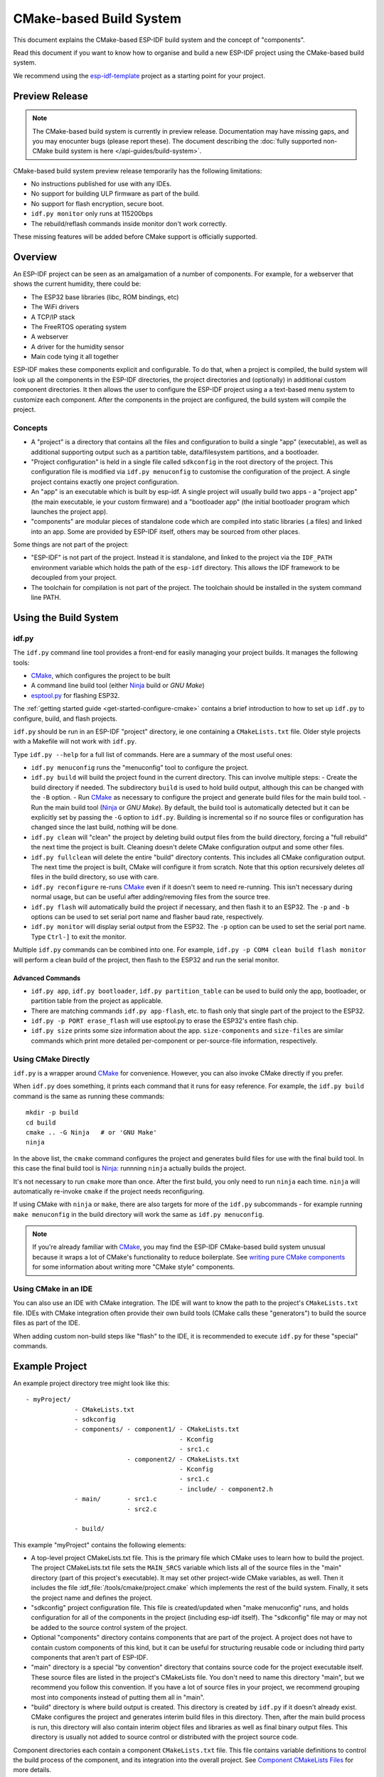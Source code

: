 CMake-based Build System
************************

This document explains the CMake-based ESP-IDF build system and the concept of "components".

Read this document if you want to know how to organise and build a new ESP-IDF project using the CMake-based build system.

We recommend using the esp-idf-template_ project as a starting point for your project.

Preview Release
===============

.. note::
    The CMake-based build system is currently in preview release. Documentation may have missing gaps, and you may enocunter bugs (please report these). The document describing the :doc:`fully supported non-CMake build system is here </api-guides/build-system>`.

CMake-based build system preview release temporarily has the following limitations:

- No instructions published for use with any IDEs.
- No support for building ULP firmware as part of the build.
- No support for flash encryption, secure boot.
- ``idf.py monitor`` only runs at 115200bps
- The rebuild/reflash commands inside monitor don't work correctly.

These missing features will be added before CMake support is officially supported.

Overview
========

An ESP-IDF project can be seen as an amalgamation of a number of components.
For example, for a webserver that shows the current humidity, there could be:

- The ESP32 base libraries (libc, ROM bindings, etc)
- The WiFi drivers
- A TCP/IP stack
- The FreeRTOS operating system
- A webserver
- A driver for the humidity sensor
- Main code tying it all together

ESP-IDF makes these components explicit and configurable. To do that,
when a project is compiled, the build system will look up all the
components in the ESP-IDF directories, the project directories and
(optionally) in additional custom component directories. It then
allows the user to configure the ESP-IDF project using a a text-based
menu system to customize each component. After the components in the
project are configured, the build system will compile the project.

Concepts
--------

- A "project" is a directory that contains all the files and configuration to build a single "app" (executable), as well as additional supporting output such as a partition table, data/filesystem partitions, and a bootloader.

- "Project configuration" is held in a single file called ``sdkconfig`` in the root directory of the project. This configuration file is modified via ``idf.py menuconfig`` to customise the configuration of the project. A single project contains exactly one project configuration.

- An "app" is an executable which is built by esp-idf. A single project will usually build two apps - a "project app" (the main executable, ie your custom firmware) and a "bootloader app" (the initial bootloader program which launches the project app).

- "components" are modular pieces of standalone code which are compiled into static libraries (.a files) and linked into an app. Some are provided by ESP-IDF itself, others may be sourced from other places.

Some things are not part of the project:

- "ESP-IDF" is not part of the project. Instead it is standalone, and linked to the project via the ``IDF_PATH`` environment variable which holds the path of the ``esp-idf`` directory. This allows the IDF framework to be decoupled from your project.

- The toolchain for compilation is not part of the project. The toolchain should be installed in the system command line PATH.

Using the Build System
======================

idf.py
------

The ``idf.py`` command line tool provides a front-end for easily managing your project builds. It manages the following tools:

- CMake_, which configures the project to be built
- A command line build tool (either Ninja_ build or `GNU Make`)
- `esptool.py`_ for flashing ESP32.

The :ref:`getting started guide <get-started-configure-cmake>` contains a brief introduction to how to set up ``idf.py`` to configure, build, and flash projects.

``idf.py`` should be run in an ESP-IDF "project" directory, ie one containing a ``CMakeLists.txt`` file. Older style projects with a Makefile will not work with ``idf.py``.

Type ``idf.py --help`` for a full list of commands. Here are a summary of the most useful ones:

- ``idf.py menuconfig`` runs the "menuconfig" tool to configure the project.
- ``idf.py build`` will build the project found in the current directory. This can involve multiple steps:
  - Create the build directory if needed. The subdirectory ``build`` is used to hold build output, although this can be changed with the ``-B`` option.
  - Run CMake_ as necessary to configure the project and generate build files for the main build tool.
  - Run the main build tool (Ninja_ or `GNU Make`). By default, the build tool is automatically detected but it can be explicitly set by passing the ``-G`` option to ``idf.py``.
  Building is incremental so if no source files or configuration has changed since the last build, nothing will be done.
- ``idf.py clean`` will "clean" the project by deleting build output files from the build directory, forcing a "full rebuild" the next time the project is built. Cleaning doesn't delete CMake configuration output and some other files.
- ``idf.py fullclean`` will delete the entire "build" directory contents. This includes all CMake configuration output. The next time the project is built, CMake will configure it from scratch. Note that this option recursively deletes *all* files in the build directory, so use with care.
- ``idf.py reconfigure`` re-runs CMake_ even if it doesn't seem to need re-running. This isn't necessary during normal usage, but can be useful after adding/removing files from the source tree.
- ``idf.py flash`` will automatically build the project if necessary, and then flash it to an ESP32. The ``-p`` and ``-b`` options can be used to set serial port name and flasher baud rate, respectively.
- ``idf.py monitor`` will display serial output from the ESP32. The ``-p`` option can be used to set the serial port name. Type ``Ctrl-]`` to exit the monitor.

Multiple ``idf.py`` commands can be combined into one. For example, ``idf.py -p COM4 clean build flash monitor`` will perform a clean build of the project, then flash to the ESP32 and run the serial monitor.

Advanced Commands
^^^^^^^^^^^^^^^^^

- ``idf.py app``, ``idf.py bootloader``, ``idf.py partition_table`` can be used to build only the app, bootloader, or partition table from the project as applicable.
- There are matching commands ``idf.py app-flash``, etc. to flash only that single part of the project to the ESP32.
- ``idf.py -p PORT erase_flash`` will use esptool.py to erase the ESP32's entire flash chip.
- ``idf.py size`` prints some size information about the app. ``size-components`` and ``size-files`` are similar commands which print more detailed per-component or per-source-file information, respectively.

Using CMake Directly
--------------------

``idf.py`` is a wrapper around CMake_ for convenience. However, you can also invoke CMake directly if you prefer.

When ``idf.py`` does something, it prints each command that it runs for easy reference. For example, the ``idf.py build`` command is the same as running these commands::

  mkdir -p build
  cd build
  cmake .. -G Ninja   # or 'GNU Make'
  ninja

In the above list, the ``cmake`` command configures the project and generates build files for use with the final build tool. In this case the final build tool is Ninja_: runnning ``ninja`` actually builds the project.

It's not necessary to run ``cmake`` more than once. After the first build, you only need to run ``ninja`` each time. ``ninja`` will automatically re-invoke ``cmake`` if the project needs reconfiguring.

If using CMake with ``ninja`` or ``make``, there are also targets for more of the ``idf.py`` subcommands - for example running ``make menuconfig`` in the build directory will work the same as ``idf.py menuconfig``.

.. note::
   If you're already familiar with CMake_, you may find the ESP-IDF CMake-based build system unusual because it wraps a lot of CMake's functionality to reduce boilerplate. See `writing pure CMake components`_ for some information about writing more "CMake style" components.

Using CMake in an IDE
---------------------

You can also use an IDE with CMake integration. The IDE will want to know the path to the project's ``CMakeLists.txt`` file. IDEs with CMake integration often provide their own build tools (CMake calls these "generators") to build the source files as part of the IDE.

When adding custom non-build steps like "flash" to the IDE, it is recommended to execute ``idf.py`` for these "special" commands.

Example Project
===============

An example project directory tree might look like this::

    - myProject/
                 - CMakeLists.txt
                 - sdkconfig
                 - components/ - component1/ - CMakeLists.txt
                                             - Kconfig
                                             - src1.c
                               - component2/ - CMakeLists.txt
                                             - Kconfig
                                             - src1.c
                                             - include/ - component2.h
                 - main/       - src1.c
                               - src2.c

                 - build/

This example "myProject" contains the following elements:

- A top-level project CMakeLists.txt file. This is the primary file which CMake uses to learn how to build the project. The project CMakeLists.txt file sets the ``MAIN_SRCS`` variable which lists all of the source files in the "main" directory (part of this project's executable). It may set other project-wide CMake variables, as well. Then it includes the file :idf_file:`/tools/cmake/project.cmake` which
  implements the rest of the build system. Finally, it sets the project name and defines the project.

- "sdkconfig" project configuration file. This file is created/updated when "make menuconfig" runs, and holds configuration for all of the components in the project (including esp-idf itself). The "sdkconfig" file may or may not be added to the source control system of the project.

- Optional "components" directory contains components that are part of the project. A project does not have to contain custom components of this kind, but it can be useful for structuring reusable code or including third party components that aren't part of ESP-IDF.

- "main" directory is a special "by convention" directory that contains source code for the project executable itself. These source files are listed in the project's CMakeLists file. You don't need to name this directory "main", but we recommend you follow this convention. If you have a lot of source files in your project, we recommend grouping most into components instead of putting them all in "main".

- "build" directory is where build output is created. This directory is created by ``idf.py`` if it doesn't already exist. CMake configures the project and generates interim build files in this directory. Then, after the main build process is run, this directory will also contain interim object files and libraries as well as final binary output files. This directory is usually not added to source control or distributed with the project source code.

Component directories each contain a component ``CMakeLists.txt`` file. This file contains variable definitions
to control the build process of the component, and its integration into the overall project. See `Component CMakeLists Files`_ for more details.

Each component may also include a ``Kconfig`` file defining the `component configuration`_ options that can be set via ``menuconfig``. Some components may also include ``Kconfig.projbuild`` and ``project_include.cmake`` files, which are special files for `overriding parts of the project`_.

Project CMakeLists File
=======================

Each project has a single top-level ``CMakeLists.txt`` file that contains build settings for the entire project. By default, the project CMakeLists can be quite minimal.

Minimal Example CMakeLists
--------------------------

::
      cmake_minimum_required(VERSION 3.5)

      set(MAIN_SRCS main/src1.c main/src2.c)

      include($ENV{IDF_PATH}/tools/cmake/project.cmake)
      project(myProject)


Mandatory Parts
---------------

The inclusion of these four lines, in the order shown above, is necessary for every project:

- ``cmake_minimum_required(VERSION 3.5)`` tells CMake what version is required to build the project. ESP-IDF is designed to work with CMake 3.5 or newer. This line must be the first line in the CMakeLists.txt file.
- ``set(MAIN_SRCS xxx)`` sets a variable - ``MAIN_SRCS`` to be a list of the "main" source files in the project. Paths are relative to the CMakeLists. They don't specifically need to be under the "main" subdirectory, but this structure is encouraged.

  It is *strongly recommended not to add a lot of files to the MAIN_SRCS list*. If you have a lot of source files then it recommended to organise them functionally into individual components under the project "components" directory. This will make your project more maintainable, reusable, and easier to configure. Components are further explained below.

   ``MAIN_SRCS`` must name at least one source file (although that file doesn't need to necessarily include an ``app_main()`` function or anything else).
- ``include($ENV{IDF_PATH}/tools/cmake/project.cmake)`` pulls in the rest of the CMake functionality to configure the project, discover all the components, etc.
- ``project(myProject)`` creates the project itself, and specifies the project name. The project name is used for the final binary output files of the app - ie ``myProject.elf``, ``myProject.bin``. Only one project can be defined per CMakeLists file.


Optional Project Variables
--------------------------

These variables all have default values that can be overridden for custom behaviour. Look in :idf_file:`/tools/cmake/project.cmake` for all of the implementation details.

- ``COMPONENT_DIRS``: Directories to search for components. Defaults to `${IDF_PATH}/components`, `${PROJECT_PATH}/components`, and ``EXTRA_COMPONENT_DIRS``. Override this variable if you don't want to search for components in these places.
- ``EXTRA_COMPONENT_DIRS``: Optional list of additional directories to search for components. Paths can be relative to the project directory, or absolute.
- ``COMPONENTS``: A list of component names to build into the project. Defaults to all components found in the ``COMPONENT_DIRS`` directories. Use this variable to "trim down" the project for faster build times. Note that any component which "requires" another component via ``COMPONENT_REQUIRES`` will automatically have it added to this list, so the ``COMPONENTS`` list doesn't need to include dependencies in this way.
- ``COMPONENT_REQUIRES_COMMON``: A list of components that every component requires. These components are automatically treated to be in every component's ``COMPONENT_PRIV_REQUIRES`` list and also the project's ``COMPONENTS`` list. By default, this is set to the minimal set of core "system" components needed for any ESP-IDF project.

Any paths in these variables can be absolute paths, or set relative to the project directory.

To set these variables, use the `cmake set command <cmake-set>` ie ``set(VARIABLE "VALUE")``. The ``set()`` commands should be placed after the ``cmake_minimum(...)`` line but before the ``include(...)`` line.


Component CMakeLists Files
==========================

Each project contains one or more components. Components can be part of esp-idf, part of the project's own components directory, or added from custom component directories (see above).

A component is any directory in the ``COMPONENT_DIRS`` list which contains a ``CMakeLists.txt`` file.

Searching for Components
------------------------

The list of directories in ``COMPONENT_DIRS`` is searched for the project's components. Directories in this list can either be components themselves (ie they contain a `CMakeLists.txt` file), or they can be top-level directories whose subdirectories are components.

When CMake runs to configure the project, it logs the components included in the build. This list can be useful for debugging the inclusion/exclusion of certain components.

Multiple components with the same name
--------------------------------------

When ESP-IDF is collecting all the components to compile, it will do this in the order specified by ``COMPONENT_DIRS``; by default, this means ESP-IDF's internal components first, then the project's components, and finally any components set in ``EXTRA_COMPONENT_DIRS``. If two or more of these directories
contain component subdirectories with the same name, the component in the last place searched is used. This allows, for example, overriding ESP-IDF components
with a modified version by copying that component from the ESP-IDF components directory to the project components directory and then modifying it there.
If used in this way, the ESP-IDF directory itself can remain untouched.

Minimal Component CMakeLists
----------------------------

The minimal component ``CMakeLists.txt`` file is as follows::

  set(COMPONENT_SRCDIRS ".")
  set(COMPONENT_ADD_INCLUDEDIRS "include")
  register_component()

- ``COMPONENT_SRCDIRS`` is a (space-separated) list of directories to search for source files. Source files (``*.c``, ``*.cpp``, ``*.cc``, ``*.S``) in these directories will be compiled into the component library.
- ``COMPONENT_ADD_INCLUDEDIRS`` is a (space-separated) list of directories to add to the global include search path for all other components, and the main source files.
- ``register_component()`` is required to add the component (using the variables set above) to the build. A library with the name of the component will be built and linked into the final app. If this step is skipped (perhaps due to use of a CMake `if() statement<cmake-if>` or similar), this component will not be built at all.

Directories are usually specified relative to the ``CMakeLists.txt`` file itself, although they can be absolute.

See `example component CMakeLists`_ for more complete component ``CMakeLists.txt`` examples.

.. _component variables:

Preset Component Variables
--------------------------

The following component-specific variables are available for use inside component CMakeLists, but should not be modified:

- ``COMPONENT_PATH``: The component directory. Evaluates to the absolute path of the directory containing ``component.mk``. The component path cannot contain spaces. This is the same as the ``CMAKE_CURRENT_SOURCE_DIR`` variable.
- ``COMPONENT_NAME``: Name of the component. Same as the name of the component directory.

The following variables are set at the project level, but available for use in component CMakeLists:

- ``PROJECT_NAME``: Name of the project, as set in project Makefile
- ``PROJECT_PATH``: Absolute path of the project directory containing the project Makefile. Same as the ``CMAKE_SOURCE_DIR`` variable.
- ``COMPONENTS``: Names of all components that are included in this build, formatted as a semicolon-delimited CMake list.
- ``CONFIG_*``: Each value in the project configuration has a corresponding variable available in make. All names begin with ``CONFIG_``. `More information here </api-reference/kconfig>`.
- ``IDF_VER``: Git version of ESP-IDF (produced by ``git describe``)

If you modify any of these variables inside ``CMakeLists.txt`` then this will not prevent other components from building but it may make your component hard to build and/or debug.


- ``COMPONENT_ADD_INCLUDEDIRS``: Paths, relative to the component
  directory, which will be added to the include search path for
  all other components which require this one. If an include directory is only needed to compile
  this specific component, add it to ``COMPONENT_PRIV_INCLUDEDIRS`` instead.
- ``COMPONENT_REQUIRES`` is a (space-separated) list of components that are required to include this project's header files into other components. If a public header header file listed in ``COMPONENT_ADD_INCLUDEDIRS`` includes a header from another component, that component should be listed in ``COMPONENT_REQUIRES``. Requirements are recursive.

  The ``COMPONENT_REQUIRES`` list can be empty because some very common components (like newlib for libc, freertos for RTOS functions, etc) are always required by all components. This list is found in the project-level variable ``COMPONENT_REQUIRES_COMMON``.

  If a component only requires another component's headers to compile its source files (not for including this component's headers), then these components should be listed in ``COMPONENT_PRIV_REQUIRES`` instead.

  See `Component Requirements` for more details.

Optional Component-Specific Variables
-------------------------------------

The following variables can be set inside ``component.mk`` to control the build of that component:

- ``COMPONENT_PRIV_INCLUDEDIRS``: Directory paths, must be relative to
  the component directory, which will be added to the include search
  path for this component's source files only.
- ``COMPONENT_PRIV_REQUIRES`` is a (space-separated) list of components that are required to either compile or link this component's source files. These components' header paths do not propagate to other components which require it, they are only used to compile this component's sources. See `Component Requirements` for more details.
- ``COMPONENT_SRCDIRS``: Directory paths, must be relative to the
  component directory, which will be searched for source files (``*.cpp``,
  ``*.c``, ``*.S``). Set this to specify a list of directories
  which contain source files.
- ``COMPONENT_SRCS``: Paths to individual source files to compile. Setting this causes ``COMPONENT_SRCDIRS`` to be ignored. Setting this variable instead gives you finer grained control over which files are compiled.
  If you don't set ``COMPONENT_SRCDIRS`` or ``COMPONENT_SRCS``, your component won't compile a library but it may still add paths to include search paths.

Controlling Component Compilation
---------------------------------

To pass compiler options when compiling source files belonging to a particular component, use the ``component_compile_options`` function::

  component_compile_options(-Wno-unused-variable)

This is a wrapper around the CMake `target_compile_options`_ command.

To apply the compilation flags to a single source file, use the CMake `set_source_files_properties`_ command::

    set_source_files_properties(mysrc.c
        PROPERTIES COMPILE_FLAGS
        -Wno-unused-variable
    )

This can be useful if there is upstream code that emits warnings.

When using these commands, place them after the ``register_component()`` line in the component CMakeLists file.

Component Configuration
=======================

Each component can also have a Kconfig file, alongside ``component.mk``. This contains contains
configuration settings to add to the "make menuconfig" for this component.

These settings are found under the "Component Settings" menu when menuconfig is run.

To create a component Kconfig file, it is easiest to start with one of the Kconfig files distributed with esp-idf.

For an example, see `Adding conditional configuration`_.

Preprocessor Definitions
========================

The ESP-IDF build system adds the following C preprocessor definitions on the command line:

- ``ESP_PLATFORM`` — Can be used to detect that build happens within ESP-IDF.
- ``IDF_VER`` — Defined to a git version string.  E.g. ``v2.0`` for a tagged release or ``v1.0-275-g0efaa4f`` for an arbitrary commit.

Component Requirements
======================

When compiling each component, the ESP-IDF build system recurisvely evaluates its components.

Each component's source file is compiled with these include path directories:

- The current component's ``COMPONENT_ADD_INCLUDEDIRS`` and ``COMPONENT_PRIV_INCLUDEDIRS``.
- The ``COMPONENT_ADD_INCLUDEDIRS`` set by all components in the current component's ``COMPONENT_REQUIRES`` and ``COMPONENT_PRIV_REQUIRES`` variables (ie all the current component's public and private dependencies).
- All of the ``COMPONENT_REQUIRES`` of those components, evaluated recursively (ie all public dependencies of this component's dependencies, recursively expanded).

When writing a component
------------------------

- ``COMPONENT_REQUIRES`` should be set to all components whose header files are #included from the *public* header files of this component.
- ``COMPONENT_PRIV_REQUIRES`` should be set to all components whose header files are #included from *any source files* of this component, unless already listed in ``COMPONENT_REQUIRES``. Or any component which is required to be linked in order for this component to function correctly.
- ``COMPONENT_REQUIRES`` and/or ``COMPONENT_PRIV_REQUIRES`` should be set before calling ``register_component()``.
- The values of ``COMPONENT_REQUIRES`` and ``COMPONENT_PRIV_REQUIRES`` should not depend on any configuration choices (``CONFIG_xxx`` macros). This is because requirements are expanded before configuration is loaded. Other component variables (like include paths or source files) can depend on configuration choices.
- Not setting either or both ``REQUIRES`` variables is fine. If the component has no requirements except for the "common" components needed for RTOS, libc, etc (``COMPONENT_REQUIRES_COMMON``) then both variables can be empty or unset.

When creating a project
-----------------------

- By default, every component is included in the build.
- If you set the ``COMPONENTS`` variable to a minimal list of components used directly by your project, then the build will include:
  - Components mentioned explicitly in ``COMPONENTS``.
  - Those components' requirements (evaluated recursively).
  - The "common" components that every component depends on.
- Setting ``COMPONENTS`` to the minimal list of components you need can significantly reduce your project's compile time.
- When compiling the project's source files (``MAIN_SRCS``), the public header directories of all components included in the build are available.

Requirements in the build system implementation
------------------------------------------------------------------

- Very early in the cmake configuration process, the script ``expand_requirements.cmake`` is run. This script does a partial evaluation of all component CMakeLists.txt files and builds a graph of component requirements (this graph may have cycles). The graph is used to generate a file ``component_depends.cmake`` in the build directory.
- The main cmake process then includes this file and uses it to determine the list of components to include in the build (internal ``BUILD_COMPONENTS`` variable).
- Configuration is then evaluated for the components included in the build.
- Each component is included in the build normally and the CMakeLists.txt file is evaluated again to add the component libraries to the build.

Build Process Internals
=======================

For full details about CMake_ and CMake commands, see the `CMake v3.5 documentation`.

project.cmake contents
----------------------

When included from a project CMakeLists file, the ``project.cmake`` file defines some utility modules and global variables and then sets ``IDF_PATH`` if it was not set in the system environmenmt.

It also defines an overriden custom version of the built-in CMake_ ``project`` function. This function is overriden to add all of the ESP-IDF specific project functionality.

project function
----------------

The custom ``project()`` function performs the following steps:

- Evaluates component dependencies and builds the ``BUILD_COMPONENTS`` list of components to include in the build (see `above<requirements-in-the-build-system-implementation>`).
- Finds all components in the project (searching ``COMPONENT_DIRS`` and filtering by ``COMPONENTS`` if this is set).
- Loads the project configuration from the ``sdkconfig`` file and produces a ``cmake`` include file and a C header file, to set config macros. If the project configuration changes, cmake will automatically be re-run to reconfigure the project.
- Sets the `CMAKE_TOOLCHAIN_FILE`_ variable to the ESP-IDF toolchain file with the Xtensa ESP32 toolchain.
- Declare the actual cmake-level project by calling the `CMake project function <project-function-cmake>`.
- Load the git version. This includes some magic which will automatically re-run cmake if a new revision is checked out in git. See `File Globbing & Incremental Builds`_.
- Include ``project_include.cmake`` files from any components which have them.
- Add each component to the build. Each component CMakeLists file calls ``register_component``, calls the cmake `add_library <add-library-cmake>` function to add a library and then adds source files, compile options, etc.
- Add the final app executable to the build.
- Go back and add inter-component dependencies between components (ie adding the public header directories of each component to each other component).

Browse the :idf_file:`/tools/cmake/project.cmake` file and supporting functions in :idf_file:`/tools/cmake/idf_functions.cmake` for more details.

Debugging CMake
---------------

Some tips for debugging the esp-idf CMake-based build system:

- When CMake runs, it prints quite a lot of diagnostic information including lists of components and component paths.
- Running ``cmake`` with the ``--trace`` or ``--trace-expand`` options will give a lot of information about control flow. See the `cmake command line documentation`_.

.. _warn-undefined-variables-cmake:

Warning On Undefined Variables
------------------------------

By default, ``idf.py`` passes the ``--warn-uninitialized`` flag to CMake_ so it will print a warning if an undefined variable is referenced in the build. This can be very useful to find buggy CMake files.

If you don't want this behaviour, it can be disabled by passing ``--no-warnings`` to ``idf.py``.

Overriding Parts of the Project
-------------------------------

project_include.cmake
^^^^^^^^^^^^^^^^^^^^^

For components that have build requirements that must be evaluated before any component CMakeLists
files are evaluated, you can create a file called ``project_include.cmake`` in the
component directory. This makefile is included when ``project.cmake`` is evaluating the entire project.

``project_include.cmake`` files are used heavily inside ESP-IDF, for defining project-wide build features such as ``esptool.py`` command line arguments and the ``bootloader`` "special app".

Note that ``project_include.cmake`` isn't necessary for the most common component uses - such as adding include directories to the project, or LDFLAGS to the final linking step. These values can be customised via the ``CMakeLists.txt`` file itself. See `Optional Project Variables`_ for details.

Take great care when setting variables or targets in this file. As the values are included into the top-level project CMake pass, they can influence or break functionality across all components!

KConfig.projbuild
^^^^^^^^^^^^^^^^^

This is an equivalent to ``project_include.cmake`` for `component configuration` KConfig files. If you want to include
configuration options at the top-level of menuconfig, rather than inside the "Component Configuration" sub-menu, then these can be defined in the KConfig.projbuild file alongside the ``CMakeLists.txt`` file.

Take care when adding configuration values in this file, as they will be included across the entire project configuration. Where possible, it's generally better to create a KConfig file for `component configuration`.


Configuration-Only Components
^^^^^^^^^^^^^^^^^^^^^^^^^^^^^

Special components which contain no source files, only ``Kconfig.projbuild`` and ``KConfig``, can have a one-line ``CMakeLists.txt`` file which calls the function ``register_config_only_component()``. This function will include the component in the project build, but no library will be built *and* no header files will be added to any include paths.

If a CMakeLists.txt file doesn't call ``register_component()`` or ``register_config_only_component()``, it will be excluded from the project entirely. This may sometimes be desirable, depending on the project configuration.

Example Component CMakeLists
============================

Because the build environment tries to set reasonable defaults that will work most
of the time, component ``CMakeLists.txt`` can be very small or even empty (see `Minimal Component CMakeLists`_). However, overriding `component variables`_ is usually required for some functionality.

Here are some more advanced examples of component CMakeLists files.


Adding conditional configuration
--------------------------------

The configuration system can be used to conditionally compile some files
depending on the options selected in the project configuration.


``Kconfig``::

    config FOO_ENABLE_BAR
        bool "Enable the BAR feature."
        help
            This enables the BAR feature of the FOO component.

``CMakeLists.txt``::

    set(COMPONENT_SRCS "foo.c" "more_foo.c")

    if(CONFIG_FOO_ENABLE_BAR)
        list(APPEND COMPONENT_SRCS "bar.c")
    endif(CONFIG_FOO_ENABLE_BAR)

This example makes use of the CMake `if function <if-cmake>` and `list APPEND <list-cmake>` function.

This can also be used to select or stub out an implementation, as such:

``Kconfig``::

    config ENABLE_LCD_OUTPUT
        bool "Enable LCD output."
        help
            Select this if your board has a LCD.

    config ENABLE_LCD_CONSOLE
        bool "Output console text to LCD"
        depends on ENABLE_LCD_OUTPUT
        help
            Select this to output debugging output to the lcd

    config ENABLE_LCD_PLOT
        bool "Output temperature plots to LCD"
        depends on ENABLE_LCD_OUTPUT
        help
            Select this to output temperature plots


``CMakeLists.txt``::

    if(CONFIG_ENABLE_LCD_OUTPUT)
       set(COMPONENT_SRCS lcd-real.c lcd-spi.c)
    else()
       set(COMPONENT_SRCS lcd-dummy.c)
    endif()

    # We need font if either console or plot is enabled
    if(CONFIG_ENABLE_LCD_CONSOLE OR CONFIG_NEABLE_LCD_PLOT)
      list(APPEND COMPONENT_SRCS "font.c")
    endif()


Source Code Generation
----------------------

Some components will have a situation where a source file isn't
supplied with the component itself but has to be generated from
another file. Say our component has a header file that consists of the
converted binary data of a BMP file, converted using a hypothetical
tool called bmp2h. The header file is then included in as C source
file called graphics_lib.c::

    COMPONENT_EXTRA_CLEAN := logo.h

    add_custom_command(OUTPUT logo.h
         COMMAND bmp2h -i ${COMPONENT_PATH}/logo.bmp -o log.h
         DEPENDS ${COMPONENT_PATH}/logo.bmp
         VERBATIM)

    add_custom_target(logo DEPENDS logo.h)
    add_dependencies(${COMPONENT_NAME} logo)

    set_property(DIRECTORY "${COMPONENT_PATH}" APPEND PROPERTY
         ADDITIONAL_MAKE_CLEAN_FILES logo.h)

This answer is adapted from the `CMake FAQ entry <cmake-faq-generated-files>`, which contains some other examples that will also work with ESP-IDF builds.

In this example, logo.h will be generated in the
current directory (the build directory) while logo.bmp comes with the
component and resides under the component path. Because logo.h is a
generated file, it should be cleaned when make clean is called which
why it is added to the `ADDITIONAL_MAKE_CLEAN_FILES`_ property.

(Note: If generating files as part of the project CMakeLists, not a component CMakeLists, use ``${PROJECT_PATH}`` instead of ``${COMPONENT_PATH}`` and ``${PROJECT_NAME}.elf`` instead of ``${COMPONENT_NAME}``.)

If a a source file from another component included ``logo.h``, then ``add_dependencies`` would need to be called to add a dependency between
the two components, to ensure that the component source files were always compiled in the correct order.

Embedding Binary Data
---------------------

Sometimes you have a file with some binary or text data that you'd like to make available to your component - but you don't want to reformat the file as C source.

You can set a variable ``COMPONENT_EMBED_FILES`` in your component's CMakeLists, giving the names of the files to embed in this way::

  set(COMPONENT_EMBED_FILES server_root_cert.der)

Or if the file is a string, you can use the variable ``COMPONENT_EMBED_TXTFILES``. This will embed the contents of the text file as a null-terminated string::

  set(COMPONENT_EMBED_TXTFILES server_root_cert.pem)

The file's contents will be added to the .rodata section in flash, and are available via symbol names as follows::

  extern const uint8_t server_root_cert_pem_start[] asm("_binary_server_root_cert_pem_start");
  extern const uint8_t server_root_cert_pem_end[]   asm("_binary_server_root_cert_pem_end");

The names are generated from the full name of the file, as given in ``COMPONENT_EMBED_FILES``. Characters /, ., etc. are replaced with underscores. The _binary prefix in the symbol name is added by objcopy and is the same for both text and binary files.

To embed a file into a project, rather than a component, you can call the function ``target_add_binary_data`` like this::

  target_add_binary_data(myproject.elf "main/data.bin" TEXT)

Place this line after the ``project()`` line in your project CMakeLists.txt file. Replace ``myproject.elf`` with your project name. The final argument can be ``TEXT`` to embed a null-terminated string, or ``BINARY`` to embed the content as-is.

For an example of using this technique, see :example:`protocols/https_request` - the certificate file contents are loaded from the text .pem file at compile time.


Fully Overriding The Component Build Process
--------------------------------------------

Obviously, there are cases where all these recipes are insufficient for a
certain component, for example when the component is basically a wrapper
around another third-party component not originally intended to be
compiled under this build system. In that case, it's possible to forego
the esp-idf build system entirely by using a CMake feature called ExternalProject_. Example component CMakeLists::

  # External build process for quirc, runs in source dir and
  # produces libquirc.a
  externalproject_add(quirc_build
      PREFIX ${COMPONENT_PATH}
      SOURCE_DIR ${COMPONENT_PATH}/quirc
      CONFIGURE_COMMAND ""
      BUILD_IN_SOURCE 1
      BUILD_COMMAND make CC=${CMAKE_C_COMPILER} libquirc.a
      INSTALL_COMMAND ""
      )

   # Add libquirc.a to the build process
   #
   add_library(quirc STATIC IMPORTED GLOBAL)
   add_dependencies(quirc quirc_build)

   set_target_properties(quirc PROPERTIES IMPORTED_LOCATION
        ${COMPONENT_PATH}/quirc/libquirc.a)
   set_target_properties(quirc PROPERTIES INTERFACE_INCLUDE_DIRECTORIES
        ${COMPONENT_PATH}/quirc/lib)

   set_directory_properties( PROPERTIES ADDITIONAL_MAKE_CLEAN_FILES
        "${COMPONENT_PATH}/quirc/libquirc.a")

(The above CMakeLists.txt can be used to create a component named ``quirc`` that builds the quirc_ project using its own Makefile.)

- ``externalproject_add`` defines an external build system.
  - ``SOURCE_DIR``, ``CONFIGURE_COMMAND``, ``BUILD_COMMAND`` and ``INSTALL_COMMAND`` should always be set. ``CONFIGURE_COMMAND`` can be set to an empty string if the build system has no "configure" step. ``INSTALL_COMMAND`` will generally be empty for ESP-IDF builds.
  - Setting ``BUILD_IN_SOURCE`` means the build directory is the same as the source directory. Otherwise you can set ``BUILD_DIR``.
  - Consult the ExternalProject_ documentation for more details about ``externalproject_add()``

- The second set of commands adds a library target, which points to the "imported" library file built by the external system. Some properties need to be set in order to add include directories and tell CMake where this file is.
- Finally, the generated library is added to `ADDITIONAL_MAKE_CLEAN_FILES`_. This means ``make clean`` will delete this library. (Note that the other object files from the build won't be deleted.)

ExternalProject dependencies, clean builds
^^^^^^^^^^^^^^^^^^^^^^^^^^^^^^^^^^^^^^^^^^

CMake has some unusual behaviour around external project builds:

.. ADDITIONAL_MAKE_CLEAN_FILES_note:

- `ADDITIONAL_MAKE_CLEAN_FILES`_ only works when "make" is used as the build system. If Ninja_ or an IDE build system is used, it won't delete these files when cleaning.
- However, the ExternalProject_ configure & build commands will *always* be re-run after a clean is run.
- Therefore, there are two alternative recommended ways to configure the external build command:
  1. Have the external ``BUILD_COMMAND`` run a full clean compile of all sources. The build command will be run if any of the dependencies passed to ``externalproject_add`` with ``DEPENDS`` have changed, or if this is a clean build (ie any of ``idf.py clean``, ``ninja clean``, or ``make clean`` was run.)
  2. Have the external ``BUILD_COMMAND`` be an incremental build command. Pass the parameter ``BUILD_ALWAYS 1`` to ``externalproject_add``. This means the external project will be built each time a build is run, regardless of dependencies. This is only recommended if the external project has correct incremental build behaviour, and doesn't take too long to run.

The best of these approaches for building an external project will depend on the project itself, its build system, and whether you anticipate needing to frequently recompile the project.

.. _custom-sdkconfig-defaults-cmake:

Custom sdkconfig defaults
=========================

For example projects or other projects where you don't want to specify a full sdkconfig configuration, but you do want to override some key values from the esp-idf defaults, it is possible to create a file ``sdkconfig.defaults`` in the project directory. This file will be used when creating a new config from scratch, or when any new config value hasn't yet been set in the ``sdkconfig`` file.

To override the name of this file, set the ``SDKCONFIG_DEFAULTS`` environment variable.


Flash arguments
===============

There're some scenarios that we want to flash the target board without IDF. For this case we want to save the built binaries, esptool.py and esptool write_flash arguments. It's simple to write a script to save binaries and esptool.py.

After running a project build, the build directory contains binary output files (``.bin`` files) for the project and also the following flashing data files:

- ``flash_project_args`` contains arguments to flash the entire project (app, bootloader, partition table, PHY data if this is configured).
- ``flash_app_args`` contains arguments to flash only the app.
- ``flash_bootloader_args`` contains arguments to flash only the bootloader.

You can pass any of these flasher argument files to ``esptool.py`` as follows::

  python esptool.py --chip esp32 write_flash @build/flash_project_args

Alternatively, it is possible to manually copy the parameters from the argument file and pass them on the command line.

The build directory also contains a generated file ``flasher_args.json`` which contains project flash information, in JSON format. This file is used by ``idf.py`` and can also be used by other tools which need information about the project build.

Building the Bootloader
=======================

The bootloader is built by default as part of ``idf.py build``, or can be built standalone via ``idf.py bootloader``.

The bootloader is a special "subproject" inside :idf:`/components/bootloader/subproject`. It has separate .ELF and .BIN files to the main project. However it shares its configuration and build directory with the main project.

The subproject is inserted as an external project from the top-level project, by the file :idf_file:`/components/bootloader/project_include.cmake`. The main build process runs CMake for the subproject, which includes discovering components (a subset of the main components) and generating a bootloader-specific config (derived from the main ``sdkconfig``).

Writing Pure CMake Components
=============================

The ESP-IDF build system "wraps" CMake with the concept of "components", and helper functions to automatically integrate these components into a project build.

However, underneath the concept of "components" is a full CMake build system. It is also possible to make a component which is pure CMake.

Here is an example minimal "pure CMake" component CMakeLists file for a componen named ``json``::

  add_library(json STATIC
  cJSON/cJSON.c
  cJSON/cJSON_Utils.c)

  target_include_directories(json PUBLIC cJSON)

- This is actually an equivalent version of the IDF ``json`` component :idf_file:`/components/json/CMakeLists.txt`.
- This file quite simple as there are not a lot of source files. For components with a large number of files, the globbing behaviour of ESP-IDF's component logic can make the component CMakeLists style simpler.)
- Any time a component adds a library target with the component name, the ESP-IDF build system will automatically add this to the build, expose public include directories, etc. If a component wants to add a library target with a different name, dependencies will need to be added manually via CMake commands.


File Globbing & Incremental Builds
==================================

The preferred way to include source files in an ESP-IDF component is to set ``COMPONENT_SRC_DIRS``::

  set(COMPONENT_SRCDIRS library platform)

The build system will automatically find (via "file globbing") all source files in this directory. Alternatively, files can be specified individually::

  set(COMPONENT_SRCS library/a.c library/b.c platform/platform.c)

Usually, CMake_ recommends always to name all files individually (ie ``COMPONENT_SRCS``). This is because CMake is automatically re-run whenever a CMakeLists file changes. If a new source file is added and file globbing is used, then CMake won't know to automatically re-run and this file won't be added to the build.

The tradeoff is acceptable when you're adding the file yourself, because you can trigger a clean build or run ``idf.py reconfigure`` to manually re-run CMake_. However, the problem gets harder when you share your project with others who may check out a new version using a source control tool like Git...

For components which are part of ESP-IDF, we use a third party Git CMake integration module (:idf_file:`/tools/cmake/third_party/GetGitRevisionDescription.cmake`) which automatically re-runs CMake any time the repository commit changes. This means if you check out a new ESP-IDF version, CMake will automatically rerun.

For project CMakeLists files, ``MAIN_SRCS`` is a list of source files. Therefore if a new file is added, CMakeLists will change and this triggers a re-run of CMake. (This is "the CMake way" to do things.)

For project components (not part of ESP-IDF), there are a few options:

- If keeping your project file in Git, ESP-IDF will automaticallytrack the Git revision and re-run CMake if the revision changes.
- If some components are kept in a third git repo (not the project repo or ESP-IDF repo), you can add calls to the ``git_describe`` function to component CMakeLists to trigger re-runs of CMake.
- If not using Git, you remember to manually run ``idf.py reconfigure`` whenever a source file may change.
- Use ``COMPONENT_SRCS`` to list all source files in project components.

The best option will depend on your particular project and its users.

Migrating from ESP-IDF GNU Make System
======================================

Some aspects of the CMake-based ESP-IDF build system are very similar to the older GNU Make-based system. For example, to adapt a ``component.mk`` file to ``CMakeLists.txt`` variables like ``COMPONENT_SRCS`` and ``COMPONENT_SRCDIRS`` can stay the same and the syntax only needs changing to CMake syntax.

However, some features are significantly different or removed in the CMake-based system:

The following variables no longer exist in the CMake-based build system:

- ``COMPONENT_BUILD_DIR``: Use ``CMAKE_CURRENT_BINARY_DIR`` instead.
- ``COMPONENT_LIBRARY``: Defaulted to ``$(COMPONENT_NAME).a``, but the library name could be overriden by the user. The name of the component library can no longer be overriden by the user.
- ``CC``, ``LD``, ``AR``, ``OBJCOPY``: Full paths to each tool from the gcc xtensa cross-toolchain. Use ``CMAKE_C_COMPILER``, ``CMAKE_C_LINK_EXECUTABLE``, ``CMAKE_OBJCOPY``, etc instead. `Full list here <language-variables-cmake>`_.
- ``HOSTCC``, ``HOSTLD``, ``HOSTAR``: Full names of each tool from the host native toolchain. These are no longer provided, external projects should detect any required host toolchain manually.
- ``COMPONENT_ADD_LDFLAGS``: Used to override linker flags. Use the CMake `target_link_libraries`_ command instead.
- ``COMPONENT_ADD_LINKER_DEPS``: List of files that linking should depend on. `target_link_libraries`_ will usually infer these dependencies automatically for files like linker scripts.
- ``COMPONENT_SUBMODULES``: No longer used by ESP-IDF components, the build system will automatically enumerate all submodules in the repo.
- ``COMPONENT_EXTRA_INCLUDES``: Used to be an alternative to ``COMPONENT_PRIV_INCLUDEDIRS`` for absolute paths. Use ``COMPONENT_PRIV_INCLUDEDIRS`` for all cases now (can be relative or absolute).
- ``COMPONENT_OBJS``: Used to be specified as a list of object files. Now specified as an optional list of source files via ``COMPONENT_SRCS``.
- ``COMPONENT_EXTRA_CLEAN``: Set property `ADDITIONAL_MAKE_CLEAN_FILES` instead but note `CMake has some restrictions around this functionality <ADDITIONAL_MAKE_CLEAN_FILES_note>`.
- ``COMPONENT_OWNBUILDTARGET`` & ``COMPONENT_OWNCLEANTARGET``: Use CMake `ExternalProject`_ instead. See `Fully Overriding The Component CMakeLists` for full details.
- ``COMPONENT_CONFIG_ONLY``: Call ``register_config_only_component()`` instead. See `Configuration-Only Components`_.
- ``CFLAGS``, ``CPPFLAGS``, ``CXXFLAGS``: Use CMake_ commands instead. See `Controlling Component Compilation`_.

The following variables no longer have default values:

- ``COMPONENT_SRCDIRS``
- ``COMPONENT_ADD_INCLUDEDIRS``

It is no longer necessary to set ``COMPONENT_SRCDIRS`` if setting ``COMPONENT_SRCS`` (in fact, ``COMPONENT_SRCDIRS`` is ignored if ``COMPONENT_SRCS`` is set).

Build System Metadata
=====================

For integration into IDEs and other build systems, when cmake runs the build process generates a number of metadata files in the ``build/`` directory. To regenerate these files, run ``cmake`` or ``idf.py reconfigure`` (or any other ``idf.py`` build command).

- ``project_description.json`` contains some general information about the project, configured paths, etc.
- ``flasher_args.json`` contains esptool.py arguments to flash the project's binary files. There are also ``flash_*_args`` files which can be used directly with esptool.py. See `Flash arguments`.
- ``CMakeCache.txt`` is the CMake cache file which contains other information about the CMake process, toolchain, etc.

.. _esp-idf-template: https://github.com/espressif/esp-idf-template
.. _cmake: https://cmake.org
.. _ninja: https://ninja-build.org
.. _esptool.py: https://github.com/espressif/esptool/#readme
.. _CMake v3.5 documentation_: https://cmake.org/cmake/help/v3.5/index.html
.. _cmake command line documentation: https://cmake.org/cmake/help/v3.5/manual/cmake.1.html#options
.. _add_compile_options-cmake: https://cmake.org/cmake/help/v3.5/command/add_compile_options.html
.. _if-cmake: https://cmake.org/cmake/help/v3.5/command/if.html
.. _string-cmake: https://cmake.org/cmake/help/v3.5/command/string.html
.. _cmake-faq-generated-files: https://cmake.org/Wiki/CMake_FAQ#How_can_I_generate_a_source_file_during_the_build.3F
.. _ADDITIONAL_MAKE_CLEAN_FILES: https://cmake.org/cmake/help/v3.5/prop_dir/ADDITIONAL_MAKE_CLEAN_FILES.html
.. _ExternalProject: https://cmake.org/cmake/help/v3.5/module/ExternalProject.html
.. _language-variables-cmake: https://cmake.org/cmake/help/v3.5/manual/cmake-variables.7.html#variables-for-languages
.. _set_source_files_properties: https://cmake.org/cmake/help/v3.5/command/set_source_files_properties.html
.. _target_compile_options: https://cmake.org/cmake/help/v3.5/command/target_compile_options.html
.. _target_link_libraries: https://cmake.org/cmake/help/v3.5/command/target_link_libraries.html#command:target_link_libraries
.. _cmake_toolchain_file: https://cmake.org/cmake/help/v3.5/variable/CMAKE_TOOLCHAIN_FILE.html
.. _quirc: https://github.com/dlbeer/quirc

